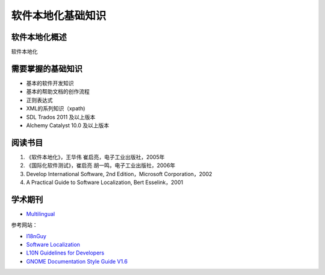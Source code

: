 ======================
软件本地化基础知识
======================

软件本地化概述
==================
软件本地化




需要掌握的基础知识
======================
* 基本的软件开发知识
* 基本的帮助文档的创作流程
* 正则表达式
* XML的系列知识（xpath)
* SDL Trados 2011 及以上版本
* Alchemy Catalyst 10.0 及以上版本



阅读书目
============================

#. 《软件本地化》，王华伟 崔启亮，电子工业出版社，2005年
#. 《国际化软件测试》，崔启亮 胡一鸣，电子工业出版社，2006年
#.  Develop International Software, 2nd Edition，Microsoft Corporation，2002
#.  A Practical Guide to Software Localization, Bert Esselink，2001


学术期刊
================

* `Multilingual <https://www.multilingual.com>`_

参考网站：

* `I18nGuy <http://www.i18nguy.com>`_
* `Software Localization <http://edutechwiki.unige.ch/en/Software_localization>`_
* `L10N Guidelines for Developers <https://wiki.gnome.org/TranslationProject/DevGuidelines>`_
* `GNOME Documentation Style Guide V1.6 <https://developer.gnome.org/gdp-style-guide/2.32/>`_